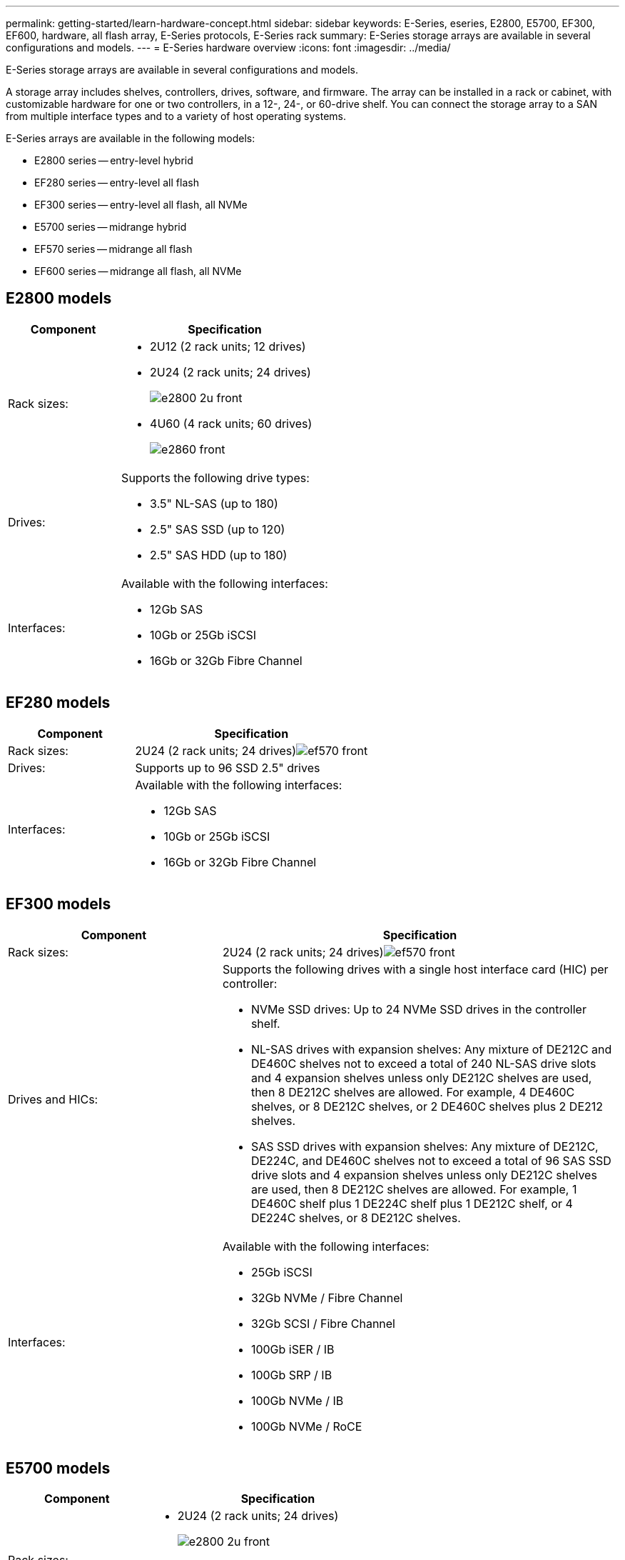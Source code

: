 ---
permalink: getting-started/learn-hardware-concept.html
sidebar: sidebar
keywords: E-Series, eseries, E2800, E5700, EF300, EF600, hardware, all flash array, E-Series protocols, E-Series rack
summary: E-Series storage arrays are available in several configurations and models.
---
= E-Series hardware overview
:icons: font
:imagesdir: ../media/

[.lead]
E-Series storage arrays are available in several configurations and models. 

A storage array includes shelves, controllers, drives, software, and firmware. The array can be installed in a rack or cabinet, with customizable hardware for one or two controllers, in a 12-, 24-, or 60-drive shelf. You can connect the storage array to a SAN from multiple interface types and to a variety of host operating systems.

E-Series arrays are available in the following models:

* E2800 series -- entry-level hybrid
* EF280 series -- entry-level all flash
* EF300 series -- entry-level all flash, all NVMe
* E5700 series -- midrange hybrid
* EF570 series -- midrange all flash
* EF600 series -- midrange all flash, all NVMe

== E2800 models

[cols="35h,~",options="header"]
|===
a|Component a|Specification

a|Rack sizes:

a|
* 2U12 (2 rack units; 12 drives)
* 2U24 (2 rack units; 24 drives)
+
image::../media/e2800_2u_front.gif[]

* 4U60 (4 rack units; 60 drives)
+
image::../media/e2860_front.gif[]

a|
Drives:

a|
Supports the following drive types:

* 3.5" NL-SAS (up to 180)
* 2.5" SAS SSD (up to 120)
* 2.5" SAS HDD (up to 180)

a|
Interfaces:

a|
Available with the following interfaces:

* 12Gb SAS
* 10Gb or 25Gb iSCSI
* 16Gb or 32Gb Fibre Channel

|===

== EF280 models

[cols="35h,~",options="header"]
|===
a|Component a|Specification
a|
Rack sizes:

a|
2U24 (2 rack units; 24 drives)image:../media/ef570_front.gif[]

a|
Drives:

a|
Supports up to 96 SSD 2.5" drives
a|
Interfaces:

a|
Available with the following interfaces:

* 12Gb SAS
* 10Gb or 25Gb iSCSI
* 16Gb or 32Gb Fibre Channel

|===

== EF300 models

[cols="35h,~",options="header"]
|===
a|Component a|Specification
a|
Rack sizes:

a|
2U24 (2 rack units; 24 drives)image:../media/ef570_front.gif[]

a|
Drives and HICs:

a|
Supports the following drives with a single host interface card (HIC) per controller:

* NVMe SSD drives: Up to 24 NVMe SSD drives in the controller shelf.

* NL-SAS drives with expansion shelves: Any mixture of DE212C and DE460C shelves not to exceed a total of 240 NL-SAS drive slots and 4 expansion shelves unless only DE212C shelves are used, then 8 DE212C shelves are allowed. For example, 4 DE460C shelves, or 8 DE212C shelves, or 2 DE460C shelves plus 2 DE212 shelves.

* SAS SSD drives with expansion shelves: Any mixture of DE212C, DE224C, and DE460C shelves not to exceed a total of 96 SAS SSD drive slots and 4 expansion shelves unless only DE212C shelves are used, then 8 DE212C shelves are allowed. For example, 1 DE460C shelf plus 1 DE224C shelf plus 1 DE212C shelf, or 4 DE224C shelves, or 8 DE212C shelves. 

a|
Interfaces:

a|
Available with the following interfaces:

* 25Gb iSCSI
* 32Gb NVMe / Fibre Channel
* 32Gb SCSI / Fibre Channel
* 100Gb iSER / IB
* 100Gb SRP / IB
* 100Gb NVMe / IB
* 100Gb NVMe / RoCE

|===

== E5700 models

[cols="35h,~",options="header"]
|===
a|Component a|Specification
a|
Rack sizes:

a|

* 2U24 (2 rack units; 24 drives)
+
image::../media/e2800_2u_front.gif[]

* 4U60 (4 rack units; 60 drives)
+
image::../media/e2860_front.gif[]

a|
Drives:

a|
Supports up to 480 of the following drive types:

* 3.5" NL-SAS drives
* 2.5" SAS SSD drives
* 2.5" SAS HDD drives

a|
Interfaces:

a|
Available with the following interfaces:

* 12Gb SAS
* 10Gb or 25Gb iSCSI
* 16Gb or 32Gb Fibre Channel
* 32Gb NVMe / Fibre Channel
* 100Gb iSER / IB
* 100Gb SRP / IB
* 100Gb NVMe / IB
* 100Gb NVMe / RoCE

|===

== EF570 models

[cols="35h,~",options="header"]
|===
a|Component a|Specification
a|
Rack sizes:

a|
2U24 (2 rack units; 24 drives)image:../media/ef570_front.gif[]

a|
Drives:

a|
Supports up to 120 SSD 2.5" drives
a|
Interfaces:

a|
Available with the following interfaces:

* 12Gb SAS
* 10Gb or 25Gb iSCSI
* 16Gb or 32Gb Fibre Channel
* 32Gb NVMe / Fibre Channel
* 100Gb iSER / IB
* 100Gb SRP / IB
* 100Gb NVMe / IB
* 100Gb NVMe / RoCE

|===

== EF600 models

[cols="35h,~",options="header"]
|===
a|Component a|Specification
a|
Rack sizes:

a|
2U24 (2 rack units; 24 drives)image:../media/ef570_front.gif[]

a|
Drives and HICs:

a|
Supports the following drives with a single host interface card (HIC) per controller:

* NVMe SSD drives: Up to 24 NVMe SSD drives in the controller shelf.

* NL-SAS drives with expansion shelves: Any mixture of DE212C and DE460C shelves not to exceed a total of 420 NL-SAS drive slots and 7 expansion shelves unless only DE212C shelves are used, then 8 DE212C shelves are allowed. For example, 7 DE460C shelves, or 8 DE212C shelves, or 5 DE460C shelves plus 2 DE212 shelves.

* SAS SSD drives with expansion shelves: Any mixture of DE212C, DE224C, and DE460C shelves not to exceed a total of 96 SAS SSD drive slots and 7 expansion shelves unless only DE212C shelves are used, then 8 DE212C shelves are allowed. For example, 1 DE460C shelf plus 1 DE224C shelf plus 1 DE212C shelf, or 4 DE224C shelves, or 8 DE212C shelves.

a|
Interfaces:

a|
Available with the following interfaces:

* 25Gb iSCSI
* 32Gb NVMe / Fibre Channel
* 32Gb SCSI / Fibre Channel
* 100Gb iSER / IB
* 100Gb SRP / IB
* 100Gb NVMe / IB
* 100Gb NVMe / RoCE
* 200Gb iSER / IB
* 200Gb NVMe / IB
* 200Gb NVMe / RoCE

|===
